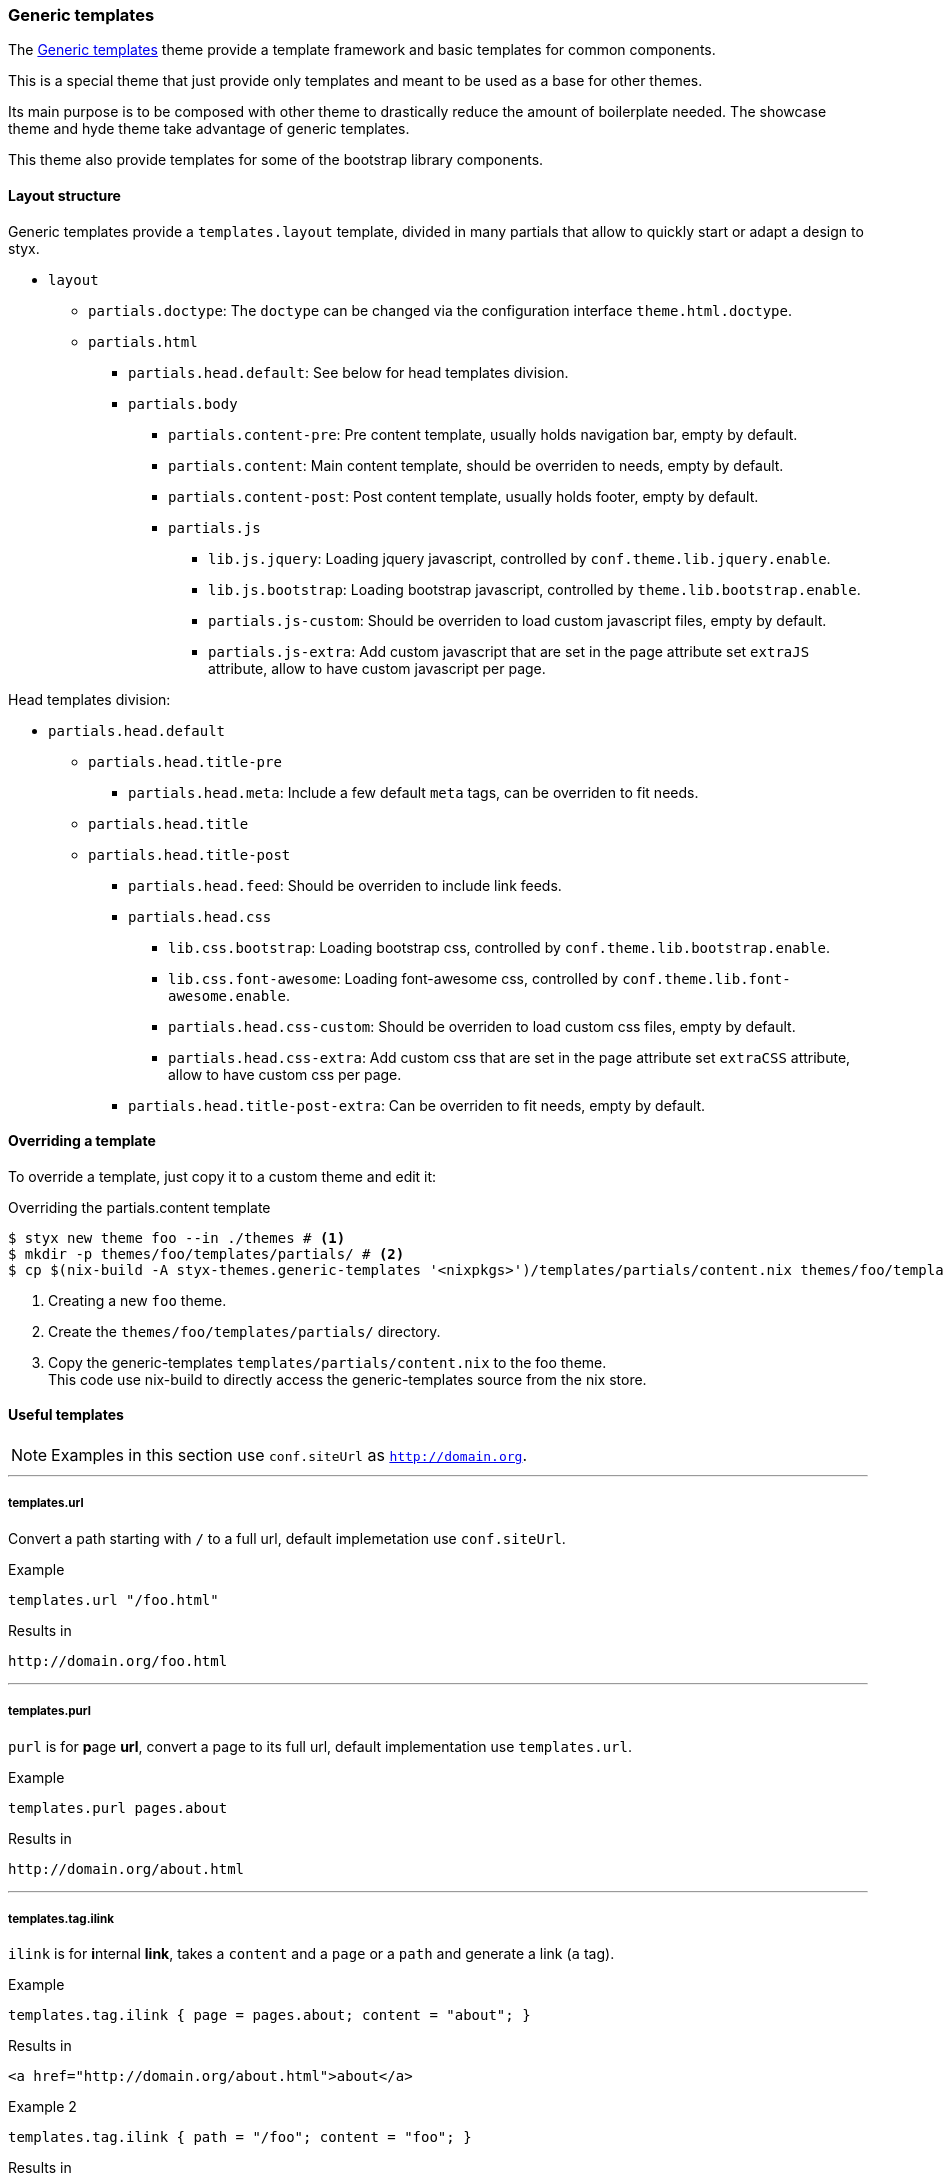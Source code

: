 [[themes.generic-templates]]
=== Generic templates

The link:https://github.com/styx-static/styx-theme-generic-templates[Generic templates] theme provide a template framework and basic templates for common components.

This is a special theme that just provide only templates and meant to be used as a base for other themes.

Its main purpose is to be composed with other theme to drastically reduce the amount of boilerplate needed. The showcase theme and hyde theme take advantage of generic templates.

This theme also provide templates for some of the bootstrap library components.

==== Layout structure

Generic templates provide a `templates.layout` template, divided in many partials that allow to quickly start or adapt a design to styx.

* `layout`
** `partials.doctype`: The `doctype` can be changed via the configuration interface `theme.html.doctype`.
** `partials.html`
*** `partials.head.default`: See below for head templates division.
*** `partials.body`
**** `partials.content-pre`: Pre content template, usually holds navigation bar, empty by default.
**** `partials.content`: Main content template, should be overriden to needs, empty by default.
**** `partials.content-post`: Post content template, usually holds footer, empty by default.
**** `partials.js`
***** `lib.js.jquery`: Loading jquery javascript, controlled by `conf.theme.lib.jquery.enable`.
***** `lib.js.bootstrap`: Loading bootstrap javascript, controlled by `theme.lib.bootstrap.enable`.
***** `partials.js-custom`: Should be overriden to load custom javascript files, empty by default.
***** `partials.js-extra`: Add custom javascript that are set in the page attribute set `extraJS` attribute, allow to have custom javascript per page.

Head templates division:

* `partials.head.default`
** `partials.head.title-pre`
*** `partials.head.meta`: Include a few default `meta` tags, can be overriden to fit needs.
** `partials.head.title`
** `partials.head.title-post`
*** `partials.head.feed`: Should be overriden to include link feeds.
*** `partials.head.css`
**** `lib.css.bootstrap`: Loading bootstrap css, controlled by `conf.theme.lib.bootstrap.enable`.
**** `lib.css.font-awesome`: Loading font-awesome css, controlled by `conf.theme.lib.font-awesome.enable`.
**** `partials.head.css-custom`: Should be overriden to load custom css files, empty by default.
**** `partials.head.css-extra`: Add custom css that are set in the page attribute set `extraCSS` attribute, allow to have custom css per page.
*** `partials.head.title-post-extra`: Can be overriden to fit needs, empty by default.


==== Overriding a template

To override a template, just copy it to a custom theme and edit it:

[source, bash]
.Overriding the partials.content template
----
$ styx new theme foo --in ./themes # <1>
$ mkdir -p themes/foo/templates/partials/ # <2>
$ cp $(nix-build -A styx-themes.generic-templates '<nixpkgs>')/templates/partials/content.nix themes/foo/templates/partials/content.nix # <3>
----

<1> Creating a new `foo` theme.
<2> Create the `themes/foo/templates/partials/` directory.
<3> Copy the generic-templates `templates/partials/content.nix` to the foo theme. +
This code use nix-build to directly access the generic-templates source from the nix store.

==== Useful templates

NOTE: Examples in this section use `conf.siteUrl` as `http://domain.org`.

---

===== templates.url

Convert a path starting with `/` to a full url, default implemetation use `conf.siteUrl`.

[source, nix]
.Example
----
templates.url "/foo.html"
----

[source, html]
.Results in
----
http://domain.org/foo.html
----

---

===== templates.purl

`purl` is for **p**age *url*, convert a page to its full url, default implementation use `templates.url`.

[source, nix]
.Example
----
templates.purl pages.about
----

[source, html]
.Results in
----
http://domain.org/about.html
----

---

===== templates.tag.ilink

`ilink` is for **i**nternal **link**, takes a `content` and a `page` or a `path` and generate a link (`a` tag).

[source, nix]
.Example
----
templates.tag.ilink { page = pages.about; content = "about"; }
----

[source, html]
.Results in
----
<a href="http://domain.org/about.html">about</a>
----

[source, nix]
.Example 2
----
templates.tag.ilink { path = "/foo"; content = "foo"; }
----

[source, html]
.Results in
----
<a href="http://domain.org/foo">foo</a>
----

---

===== templates.tag.link-atom

Generate a `link` tag for an atom feed.

[source, nix]
.Example
----
templates.tag.link-atom { href = "/feed.atom"; }
----

[source, html]
.Results in
----
<link href="http://domain.org/feed.atom" rel="alternate" type="application/atom+xml" />
----

---

===== templates.tag.link-css

Generate a `link` tag for an css file.


[source, nix]
.Example
----
templates.tag.link-css { href = "/css/style.css"; }
----

[source, html]
.Results in
----
<link href="http://domain.org/css/style.css" rel="stylesheet" type="text/css" />
----

---

===== templates.icon.bootstrap

Generate a bootstrap glyphicon markup from a glyphicon code.

[source, nix]
.Example
----
templates.icon.bootstrap "picture"
----

[source, html]
.Results in
----
<span class="glyphicon glyphicon-picture" aria-hidden="true"></span>
----

---

===== templates.icon.font-awesome

Generate a font-awesome icon markup from an icon code.

[source, nix]
----
templates.icon.font-awesome "code"
----

[source, html]
.Results in
----
<i class="fa fa-code" aria-hidden="true"></i>
----

---

==== Bootstrap components

---

===== templates.bootstrap.alert

Generate a bootstrap alert.

[source, nix]
.Example
----
templates.bootstrap.alert { type = "success"; content = "alert"; }
----

[source, html]
.Results in
----
<div class="alert alert-success" role="alert">alert</div>
----

---

===== templates.bootstrap.badge

Generate a bootstrap badge.

[source, nix]
.Example
----
templates.bootstrap.badge 42
----

[source, nix]
.Results in
----
<span class="badge">42</span>
----

---

===== templates.bootstrap.breadcrumbs

Generate a page breadcrumbs, `page` page attribute set should have a `breadcrumbs` attribute containing a list of pages.

[source, nix]
.Example
----
templates.bootstrap.breadcrumbs page.about
----

[source, html]
.Results in
----
<ol class="breadcrumb">
<li><a href="http://domain.org/index.html">Home</a></li>
<li class="active">About</li>
</ol>
----

---

===== templates.bootstrap.label

Generate a bootstrap label.

[source, nix]
.Example
----
templates.bootstrap.label { content = "default"; type = "default"; }
----

[source, html]
.Results in
----
<span class="label label-default">default</span>
----

---

===== templates.bootstrap.navbar.default

Generates navbar, meant to be flexible it is divided in multiple parts.

[source, nix]
.Example
----
templates.bootstrap.navbar.default {
  inverted = true;
  brand = ''<a class="navbar-brand" href="#">Project Name</a>'';
  content = [
    (templates.bootstrap.navbar.nav {
      items = [ 
        { title = "Home";    path = "/#"; }
        { title = "About";   path = "/#about"; }
        { title = "Contact"; path = "/#contact"; }
      ];
      # Hack for demonstration purposes, the current page attribute set should be passed
      currentPage = { title = "Home"; path = "/#"; };
    })
  ];
} 
----

[source, html]
.Results in
----
<nav class="navbar navbar-inverse">
<div class="container">
<div class="navbar-header">
  <button type="button" class="navbar-toggle collapsed" data-toggle="collapse" data-target="#navbar" aria-expanded="false">
    <span class="sr-only">Toggle navigation</span>
    <span class="icon-bar"></span>
    <span class="icon-bar"></span>
    <span class="icon-bar"></span>
  </button>
  <a class="navbar-brand" href="#">Project Name</a>
</div>
<div class="collapse navbar-collapse" id="navbar">
<ul class="nav navbar-nav">
<li class="active"><a href="http://domain.org/#">Home</a></li>
<li><a href="http://domain.org/#about">About</a></li>
<li><a href="http://domain.org/#contact">Contact</a></li>
</ul>
</div>
</div>
</nav>
----

---

===== templates.bootstrap.pager

Generate a pager. `pages` should be a list of pages.

[source, nix]
.Example
----
templates.bootstrap.pager {
  pages = genList (x: { path = "/#${toString (x + 1)}"; }) 10;
  index = 5;
}
----

[source, html]
.Results in
----
<nav aria-label="...">
<ul class="pager">
<li><a href="http://domain.org/#4">Previous</a></li>
<li><a href="http://domain.org/#6">Next</a></li>
</ul>
</nav>
----

---

===== templates.bootstrap.pagination

generate a pagination. `pages` should be a list of pages.

[source, nix]
.Example
----
templates.bootstrap.pagination {
  pages = genList (x: { path = "#${toString (x + 1)}"; }) 10;
  index = 5;
}
----

[source, html]
.Results in
----
<nav aria-label="Page navigation" class="pagination">
<ul class="pagination">
<li>
<a href="http://domain.org/#4" aria-label="Previous">
<span aria-hidden="true">&laquo;</span>
</a>
</li>
<li><a href="http://domain.org/#1">1</a></li>
<li><a href="http://domain.org/#2">2</a></li>
<li><a href="http://domain.org/#3">3</a></li>
<li><a href="http://domain.org/#4">4</a></li>
<li class="active"><a href="http://domain.org/#5">5</a></li>
<li><a href="http://domain.org/#6">6</a></li>
<li><a href="http://domain.org/#7">7</a></li>
<li><a href="http://domain.org/#8">8</a></li>
<li><a href="http://domain.org/#9">9</a></li>
<li><a href="http://domain.org/#10">10</a></li>
<li>
<a href="http://domain.org/#6" aria-label="Next">
<span aria-hidden="true">&raquo;</span>
</a>
</li>
</ul>
</nav>
----

---

===== templates.bootstrap.panel

Generate a bootstrap panel.

[source, nix]
.Example
----
templates.bootstrap.panel {
  type    = "danger";
  heading = ''<h3 class="panel-title">Panel title</h3>'';
  body    = "Panel content"; }
----

[source, html]
.Results in
----
<div class="panel panel-danger">
<div class="panel-heading"><h3 class="panel-title">Panel title</h3></div>
<div class="panel-body"><h3 class="panel-title">Panel title</h3></div>
</div>
----

---

===== templates.bootstrap.progressbar

Generate a bootstrap progress bar.

[source, nix]
.Example
----
templates.bootstrap.progress-bar { value = 60; }
----

[source, html]
.Results in
----
<div class="progress">
<div class="progress-bar" role="progressbar" aria-valuenow="60" aria-valuemin="0" aria-valuemax="100" style="width: 60%"><span class="sr-only">60% Complete</span></div>
</div>
----

---

